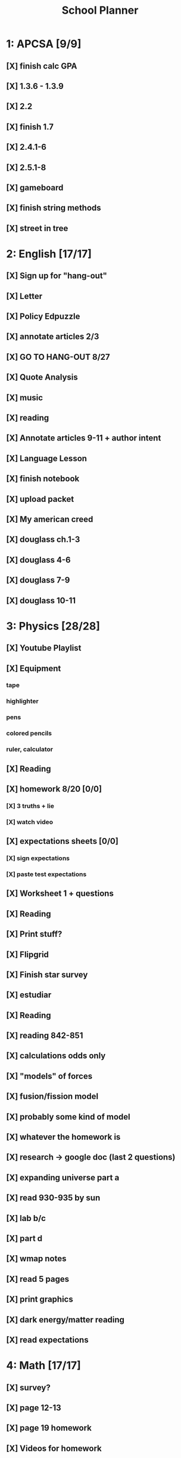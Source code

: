 #+TITLE: School Planner
* 1: APCSA   [9/9]
** [X] finish calc GPA
** [X] 1.3.6 - 1.3.9
** [X] 2.2
** [X] finish 1.7
** [X] 2.4.1-6
** [X] 2.5.1-8
** [X] gameboard
** [X] finish string methods
** [X] street in tree
* 2: English [17/17]
** [X] Sign up for "hang-out"
DEADLINE: <2020-08-18 Tue 22:00>
** [X] Letter
DEADLINE: <2020-08-24 Mon>
** [X] Policy Edpuzzle
DEADLINE: <2020-08-26 Wed>
** [X] annotate articles 2/3
DEADLINE: <2020-08-30 Sun>
** [X] GO TO HANG-OUT 8/27
DEADLINE: <2020-08-27 Thu 03:15>
** [X] Quote Analysis
DEADLINE: <2020-09-01 Tue>
** [X] music
** [X] reading
** [X] Annotate articles 9-11 + author intent
** [X] Language Lesson
** [X] finish notebook
** [X] upload packet
** [X] My american creed
** [X] douglass ch.1-3
** [X] douglass 4-6
** [X] douglass 7-9
** [X] douglass 10-11
* 3: Physics [28/28]
** [X] Youtube Playlist
DEADLINE: <2020-08-18 Tue>
** [X] Equipment
DEADLINE: <2020-08-24 Mon>
*** tape
*** highlighter
*** pens
*** colored pencils
*** ruler, calculator
** [X] Reading
** [X] homework 8/20 [0/0]
   DEADLINE: <2020-08-24 Mon>
*** [X] 3 truths + lie
*** [X] watch video
** [X] expectations sheets [0/0]
*** [X] sign expectations
*** [X] paste test expectations
** [X] Worksheet 1 + questions
** [X] Reading
** [X] Print stuff?
** [X] Flipgrid
** [X] Finish star survey
** [X] estudiar
** [X] Reading
** [X] reading 842-851
DEADLINE: <2020-09-09 Wed>
** [X] calculations odds only
DEADLINE: <2020-09-09 Wed>
** [X] "models" of forces
** [X] fusion/fission model
** [X] probably some kind of model
** [X] whatever the homework is
** [X] research -> google doc (last 2 questions)
** [X] expanding universe part a
** [X] read 930-935 by sun
** [X] lab b/c
** [X] part d
** [X] wmap notes
** [X] read 5 pages
** [X] print graphics
** [X] dark energy/matter reading
** [X] read expectations
* 4: Math    [17/17]
** [X] survey?
** [X] page 12-13
   DEADLINE: <2020-08-20 Thu 11:59>
** [X] page 19 homework
** [X] Videos for homework
** [X] homework problems 8/26
** [X] Homework 8/31
** [X] 39-42 questions + matrix video
** [X] hw 11-2
** [X] Worksheet
** [X] Check worksheet
** [X] matrix worksheet
** [X] review guide
** [X] practice test
** [X] review review guide
** [X] homework 7-2
** [X] direct instruction + 3 problems
** [X] homework 10/5
* 5: Spanish [13/13]
** [X] Mi persona favorita
*** submit copy
** [X] casillero virtual
** [X] family picture
** [X] 10 actividades
** [X] ¿Qué le gusta a Rafael?
** [X] Kahoot challenge
** [X] proyecto
** [X] mis amig@s?
** [X] friends diagram
** [X] write comparative sentences
** [X] reflexión
** [X] 5 cosas que hace
** [X] quinceañero
* 6: History [17/18]
** [X] fill out slide
DEADLINE: <2020-08-21 Fri>
** [X] syllabus / equipment
DEADLINE: <2020-08-21 Fri>
** [X] map project
DEADLINE: <2020-08-21 Fri>
** [X] notes type survey
** [X] prepare reading for socratic seminar
** [X] Writing about american vs puritan values [2/2]
*** [X] Rough Draft
DEADLINE: <2020-08-28 Fri>
*** [X] Final
DEADLINE: <2020-09-01 Tue>
** [X] Reading questions
** [X] constitution questions
** [X] rebellion / confederation homework (gone from schoology?)
** [X] constitution video
** [X] visual metaphor
** [X] Bill of rights
** [X] song analysis
** [X] readings 1-5
** [X] 6-10
** [X] 11-14
** [X] slavery lecture/notes
** [ ] T-chart thing
